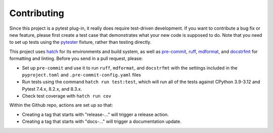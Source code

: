 Contributing
============

Since this project is a pytest plug-in, it really does require test-driven development.
If you want to contribute a bug fix or new feature, please first create a test case that
demonstrates what your new code is supposed to do. Note that you need to set up tests
using the pytester_ fixture, rather than testing directly.

This project uses hatch_ for its environments and build system, as well as pre-commit_,
ruff_, mdformat_, and docstrfmt_ for formatting and linting. Before you send in a pull
request, please:

- Set up ``pre-commit`` and use it to run ``ruff``, ``mdformat``, and ``docstrfmt`` with
  the settings included in the ``pyproject.toml`` and ``.pre-commit-config.yaml`` files
- Run tests using the command ``hatch run test:test``, which will run all of the tests
  against CPython 3.9-3.12 and Pytest 7.4.x, 8.2.x, and 8.3.x.
- Check test coverage with ``hatch run cov``

Within the Github repo, actions are set up so that:

- Creating a tag that starts with "release-..." will trigger a release action.
- Creating a tag that starts with "docs-..." will trigger a documentation update.

.. _docstrfmt: https://github.com/LilSpazJoekp/docstrfmt

.. _hatch: https://github.com/pypa/hatch

.. _mdformat: https://github.com/executablebooks/mdformat

.. _pre-commit: https://pre-commit.com/

.. _ruff: https://github.com/astral-sh/ruff

.. _pytester: https://docs.pytest.org/en/stable/how-to/writing_plugins.html#testing-plugins

